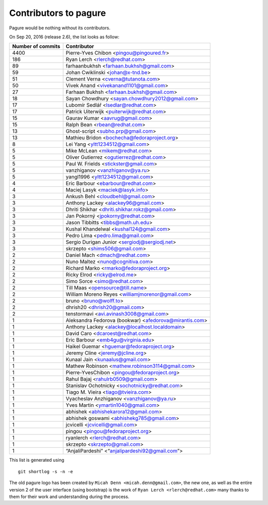 Contributors to pagure
=========================

Pagure would be nothing without its contributors.

On Sep 20, 2016 (release 2.6), the list looks as follow:

=================  ===========
Number of commits  Contributor
=================  ===========
  4400              Pierre-Yves Chibon <pingou@pingoured.fr>
   186              Ryan Lerch <rlerch@redhat.com>
    89              farhaanbukhsh <farhaan.bukhsh@gmail.com>
    59              Johan Cwiklinski <johan@x-tnd.be>
    51              Clement Verna <cverna@tutanota.com>
    50              Vivek Anand <vivekanand1101@gmail.com>
    27              Farhaan Bukhsh <farhaan.bukhsh@gmail.com>
    18              Sayan Chowdhury <sayan.chowdhury2012@gmail.com>
    17              Lubomír Sedlář <lsedlar@redhat.com>
    17              Patrick Uiterwijk <puiterwijk@redhat.com>
    15              Gaurav Kumar <aavrug@gmail.com>
    15              Ralph Bean <rbean@redhat.com>
    13              Ghost-script <subho.prp@gmail.com>
    13              Mathieu Bridon <bochecha@fedoraproject.org>
     8              Lei Yang <yltt1234512@gmail.com>
     5              Mike McLean <mikem@redhat.com>
     5              Oliver Gutierrez <ogutierrez@redhat.com>
     5              Paul W. Frields <stickster@gmail.com>
     5              vanzhiganov <vanzhiganov@ya.ru>
     5              yangl1996 <yltt1234512@gmail.com>
     4              Eric Barbour <ebarbour@redhat.com>
     4              Maciej Lasyk <maciek@lasyk.info>
     3              Ankush Behl <cloudbehl@gmail.com>
     3              Anthony Lackey <alackey96@gmail.com>
     3              Dhriti Shikhar <dhriti.shikhar.rokz@gmail.com>
     3              Jan Pokorný <jpokorny@redhat.com>
     3              Jason Tibbitts <tibbs@math.uh.edu>
     3              Kushal Khandelwal <kushal124@gmail.com>
     3              Pedro Lima <pedro.lima@gmail.com>
     3              Sergio Durigan Junior <sergiodj@sergiodj.net>
     3              skrzepto <shims506@gmail.com>
     2              Daniel Mach <dmach@redhat.com>
     2              Nuno Maltez <nuno@cognitiva.com>
     2              Richard Marko <rmarko@fedoraproject.org>
     2              Ricky Elrod <ricky@elrod.me>
     2              Simo Sorce <simo@redhat.com>
     2              Till Maas <opensource@till.name>
     2              William Moreno Reyes <williamjmorenor@gmail.com>
     2              bruno <bruno@wolff.to>
     2              dhrish20 <dhrish20@gmail.com>
     2              tenstormavi <avi.avinash3008@gmail.com>
     1              Aleksandra Fedorova (bookwar) <afedorova@mirantis.com>
     1              Anthony Lackey <alackey@localhost.localdomain>
     1              David Caro <dcaroest@redhat.com>
     1              Eric Barbour <emb4gu@virginia.edu>
     1              Haikel Guemar <hguemar@fedoraproject.org>
     1              Jeremy Cline <jeremy@jcline.org>
     1              Kunaal Jain <kunaalus@gmail.com>
     1              Mathew Robinson <mathew.robinson3114@gmail.com>
     1              Pierre-YvesChibon <pingou@fedoraproject.org>
     1              Rahul Bajaj <rahulrb0509@gmail.com>
     1              Stanislav Ochotnicky <sochotnicky@redhat.com>
     1              Tiago M. Vieira <tiago@tvieira.com>
     1              Vyacheslav Anzhiganov <vanzhiganov@ya.ru>
     1              Yves Martin <ymartin1040@gmail.com>
     1              abhishek <abhishekarora12@gmail.com>
     1              abhishek goswami <abhishekg785@gmail.com>
     1              jcvicelli <jcvicelli@gmail.com>
     1              pingou <pingou@fedoraproject.org>
     1              ryanlerch <rlerch@redhat.com>
     1              skrzepto <skrzepto@gmail.com>
     1              “AnjaliPardeshi” <“anjalipardeshi92@gmail.com”>
=================  ===========

This list is generated using

::

  git shortlog -s -n -e


The old pagure logo has been created by ``Micah Denn <micah.denn@gmail.com>``,
the new one, as well as the entire version 2 of the user interface (using
bootstrap) is the work of ``Ryan Lerch <rlerch@redhat.com>`` many thanks
to them for their work and understanding during the process.
